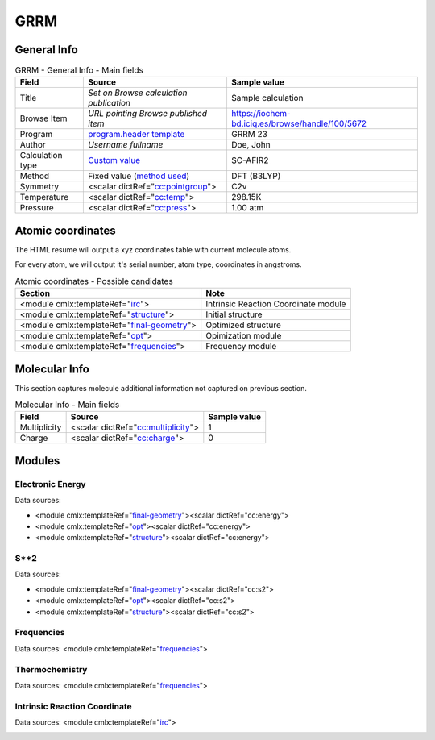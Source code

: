 GRRM
====

General Info
------------

.. table:: GRRM - General Info - Main fields

   +-----------------------------------------------------------------------------------------------------------------------+----------------------------------------------------------------------------------------------------------------------+---------------------------------------------------------------------------------------------------------------------------------------------------------------+
   | Field                                                                                                                 | Source                                                                                                               | Sample value                                                                                                                                                  |
   +=======================================================================================================================+======================================================================================================================+===============================================================================================================================================================+
   | Title                                                                                                                 | *Set on Browse calculation publication*                                                                              | Sample calculation                                                                                                                                            |
   +-----------------------------------------------------------------------------------------------------------------------+----------------------------------------------------------------------------------------------------------------------+---------------------------------------------------------------------------------------------------------------------------------------------------------------+
   | Browse Item                                                                                                           | *URL pointing Browse published item*                                                                                 | https://iochem-bd.iciq.es/browse/handle/100/5672                                                                                                              |
   +-----------------------------------------------------------------------------------------------------------------------+----------------------------------------------------------------------------------------------------------------------+---------------------------------------------------------------------------------------------------------------------------------------------------------------+
   | Program                                                                                                               | `program.header template`_                                                                                           | GRRM 23                                                                                                                                                       |
   +-----------------------------------------------------------------------------------------------------------------------+----------------------------------------------------------------------------------------------------------------------+---------------------------------------------------------------------------------------------------------------------------------------------------------------+
   | Author                                                                                                                | *Username fullname*                                                                                                  | Doe, John                                                                                                                                                     |
   +-----------------------------------------------------------------------------------------------------------------------+----------------------------------------------------------------------------------------------------------------------+---------------------------------------------------------------------------------------------------------------------------------------------------------------+
   | Calculation type                                                                                                      | `Custom value`_                                                                                                      | SC-AFIR2                                                                                                                                                      |
   +-----------------------------------------------------------------------------------------------------------------------+----------------------------------------------------------------------------------------------------------------------+---------------------------------------------------------------------------------------------------------------------------------------------------------------+
   | Method                                                                                                                | Fixed value (`method used`_)                                                                                         | DFT (B3LYP)                                                                                                                                                   |
   +-----------------------------------------------------------------------------------------------------------------------+----------------------------------------------------------------------------------------------------------------------+---------------------------------------------------------------------------------------------------------------------------------------------------------------+
   | Symmetry                                                                                                              | <scalar dictRef="`cc:pointgroup`_">                                                                                  | C2v                                                                                                                                                           |
   +-----------------------------------------------------------------------------------------------------------------------+----------------------------------------------------------------------------------------------------------------------+---------------------------------------------------------------------------------------------------------------------------------------------------------------+
   | Temperature                                                                                                           | <scalar dictRef="`cc:temp`_">                                                                                        | 298.15K                                                                                                                                                       |
   +-----------------------------------------------------------------------------------------------------------------------+----------------------------------------------------------------------------------------------------------------------+---------------------------------------------------------------------------------------------------------------------------------------------------------------+
   | Pressure                                                                                                              | <scalar dictRef="`cc:press`_">                                                                                       | 1.00 atm                                                                                                                                                      |
   +-----------------------------------------------------------------------------------------------------------------------+----------------------------------------------------------------------------------------------------------------------+---------------------------------------------------------------------------------------------------------------------------------------------------------------+

.. image:: /imgs/GRRM_header.png

.. image:: /imgs/GRRM_header2.png

Atomic coordinates
------------------

The HTML resume will output a xyz coordinates table with current molecule atoms.

For every atom, we will output it's serial number, atom type, coordinates in angstroms.

.. table:: Atomic coordinates - Possible candidates

   +-------------------------------------------------------------------------------------------------------------------------------------------------------------------------------------------------------+-------------------------------------------------------------------------------------------------------------------------------------------------------------------------------------------------------+
   | Section                                                                                                                                                                                               | Note                                                                                                                                                                                                  |
   +=======================================================================================================================================================================================================+=======================================================================================================================================================================================================+
   | <module cmlx:templateRef="`irc`_">                                                                                                                                                                    | Intrinsic Reaction Coordinate module                                                                                                                                                                  |
   +-------------------------------------------------------------------------------------------------------------------------------------------------------------------------------------------------------+-------------------------------------------------------------------------------------------------------------------------------------------------------------------------------------------------------+
   | <module cmlx:templateRef="`structure`_">                                                                                                                                                              | Initial structure                                                                                                                                                                                     |
   +-------------------------------------------------------------------------------------------------------------------------------------------------------------------------------------------------------+-------------------------------------------------------------------------------------------------------------------------------------------------------------------------------------------------------+
   | <module cmlx:templateRef="`final-geometry`_">                                                                                                                                                         | Optimized structure                                                                                                                                                                                   |
   +-------------------------------------------------------------------------------------------------------------------------------------------------------------------------------------------------------+-------------------------------------------------------------------------------------------------------------------------------------------------------------------------------------------------------+
   | <module cmlx:templateRef="`opt`_">                                                                                                                                                                    | Opimization module                                                                                                                                                                                    |
   +-------------------------------------------------------------------------------------------------------------------------------------------------------------------------------------------------------+-------------------------------------------------------------------------------------------------------------------------------------------------------------------------------------------------------+
   | <module cmlx:templateRef="`frequencies`_">                                                                                                                                                            | Frequency module                                                                                                                                                                                      |
   +-------------------------------------------------------------------------------------------------------------------------------------------------------------------------------------------------------+-------------------------------------------------------------------------------------------------------------------------------------------------------------------------------------------------------+

.. image:: /imgs/GRRM_geometry.png

Molecular Info
--------------

This section captures molecule additional information not captured on previous section.

.. table:: Molecular Info - Main fields

   +------------------------------------------------------------------------------------------------------------------------------------+------------------------------------------------------------------------------------------------------------------------------------+------------------------------------------------------------------------------------------------------------------------------------+
   | Field                                                                                                                              | Source                                                                                                                             | Sample value                                                                                                                       |
   +====================================================================================================================================+====================================================================================================================================+====================================================================================================================================+
   | Multiplicity                                                                                                                       | <scalar dictRef="`cc:multiplicity`_">                                                                                              | 1                                                                                                                                  |
   +------------------------------------------------------------------------------------------------------------------------------------+------------------------------------------------------------------------------------------------------------------------------------+------------------------------------------------------------------------------------------------------------------------------------+
   | Charge                                                                                                                             | <scalar dictRef="`cc:charge`_">                                                                                                    | 0                                                                                                                                  |
   +------------------------------------------------------------------------------------------------------------------------------------+------------------------------------------------------------------------------------------------------------------------------------+------------------------------------------------------------------------------------------------------------------------------------+

.. image:: /imgs/GRRM_molecularinfo.png

Modules
-------

Electronic Energy
~~~~~~~~~~~~~~~~~

Data sources:

-  <module cmlx:templateRef="`final-geometry`_"><scalar dictRef="cc:energy">

-  <module cmlx:templateRef="`opt`_"><scalar dictRef="cc:energy">

-  <module cmlx:templateRef="`structure`_"><scalar dictRef="cc:energy">

.. image:: /imgs/GRRM_module_energy.png

S**2
~~~~

Data sources:

-  <module cmlx:templateRef="`final-geometry`_"><scalar dictRef="cc:s2">

-  <module cmlx:templateRef="`opt`_"><scalar dictRef="cc:s2">

-  <module cmlx:templateRef="`structure`_"><scalar dictRef="cc:s2">

.. image:: /imgs/GRRM_module_s2.png

Frequencies
~~~~~~~~~~~

Data sources: <module cmlx:templateRef="`frequencies`_">

.. image:: /imgs/GRRM_module_frequencies.png

Thermochemistry
~~~~~~~~~~~~~~~

Data sources: <module cmlx:templateRef="`frequencies`_">

.. image:: /imgs/GRRM_module_thermochemistry.png

Intrinsic Reaction Coordinate
~~~~~~~~~~~~~~~~~~~~~~~~~~~~~

Data sources: <module cmlx:templateRef="`irc`_">

.. image:: /imgs/GRRM_module_irc.png

.. _program.header template: ../codes/grrm/header-d3e28585.html
.. _Custom value: ../codes/grrm/grrm.input-d3e54351.html
.. _method used: ../codes/grrm/grrm.input-d3e54351.html
.. _`cc:pointgroup`: ../codes/grrm/structure-d3e31297.html
.. _`cc:temp`: ../codes/grrm/frequencies-d3e30997.html
.. _`cc:press`: ../codes/grrm/frequencies-d3e30997.html
.. _irc: ../codes/grrm/irc-d3e28681.html
.. _structure: ../codes/grrm/structure-d3e31297.html
.. _final-geometry: ../codes/grrm/final-geometry-d3e30827.html
.. _opt: ../codes/grrm/opt-d3e30414.html
.. _frequencies: ../codes/grrm/frequencies-d3e30997.html
.. _`cc:multiplicity`: ../codes/grrm/grrm.input-d3e54351.html
.. _`cc:charge`: ../codes/grrm/grrm.input-d3e54351.html

